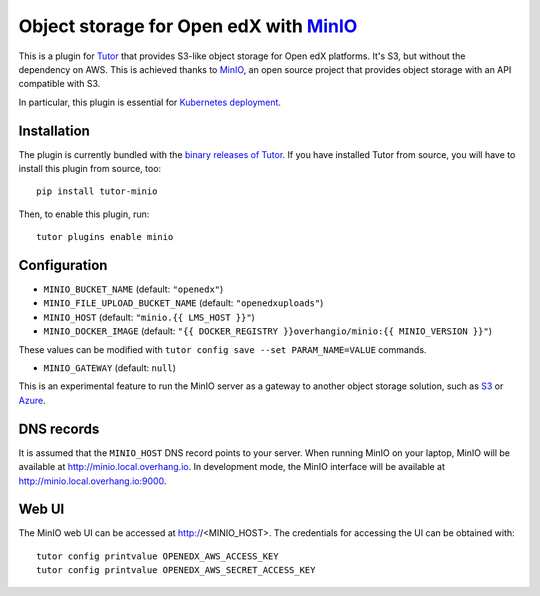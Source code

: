 Object storage for Open edX with `MinIO <https://www.minio.io/>`_
=================================================================

This is a plugin for `Tutor <https://docs.tutor.overhang.io>`_ that provides S3-like object storage for Open edX platforms. It's S3, but without the dependency on AWS. This is achieved thanks to `MinIO <https://www.minio.io/>`_, an open source project that provides object storage with an API compatible with S3.

In particular, this plugin is essential for `Kubernetes deployment <https://docs.tutor.overhang.io/k8s.html>`_.

Installation
------------

The plugin is currently bundled with the `binary releases of Tutor <https://github.com/overhangio/tutor/releases>`_. If you have installed Tutor from source, you will have to install this plugin from source, too::

    pip install tutor-minio

Then, to enable this plugin, run::

    tutor plugins enable minio

Configuration
-------------

- ``MINIO_BUCKET_NAME`` (default: ``"openedx"``)
- ``MINIO_FILE_UPLOAD_BUCKET_NAME`` (default: ``"openedxuploads"``)
- ``MINIO_HOST`` (default: ``"minio.{{ LMS_HOST }}"``)
- ``MINIO_DOCKER_IMAGE`` (default: ``"{{ DOCKER_REGISTRY }}overhangio/minio:{{ MINIO_VERSION }}"``)

These values can be modified with ``tutor config save --set PARAM_NAME=VALUE`` commands.

- ``MINIO_GATEWAY`` (default: ``null``)

This is an experimental feature to run the MinIO server as a gateway to another object storage solution, such as `S3 <https://docs.minio.io/docs/minio-gateway-for-s3.html>`__ or `Azure <https://docs.minio.io/docs/minio-gateway-for-azure.html>`__.

DNS records
-----------

It is assumed that the ``MINIO_HOST`` DNS record points to your server. When running MinIO on your laptop, MinIO will be available at http://minio.local.overhang.io. In development mode, the MinIO interface will be available at http://minio.local.overhang.io:9000.

Web UI
------

The MinIO web UI can be accessed at http://<MINIO_HOST>. The credentials for accessing the UI can be obtained with::

  tutor config printvalue OPENEDX_AWS_ACCESS_KEY
  tutor config printvalue OPENEDX_AWS_SECRET_ACCESS_KEY

